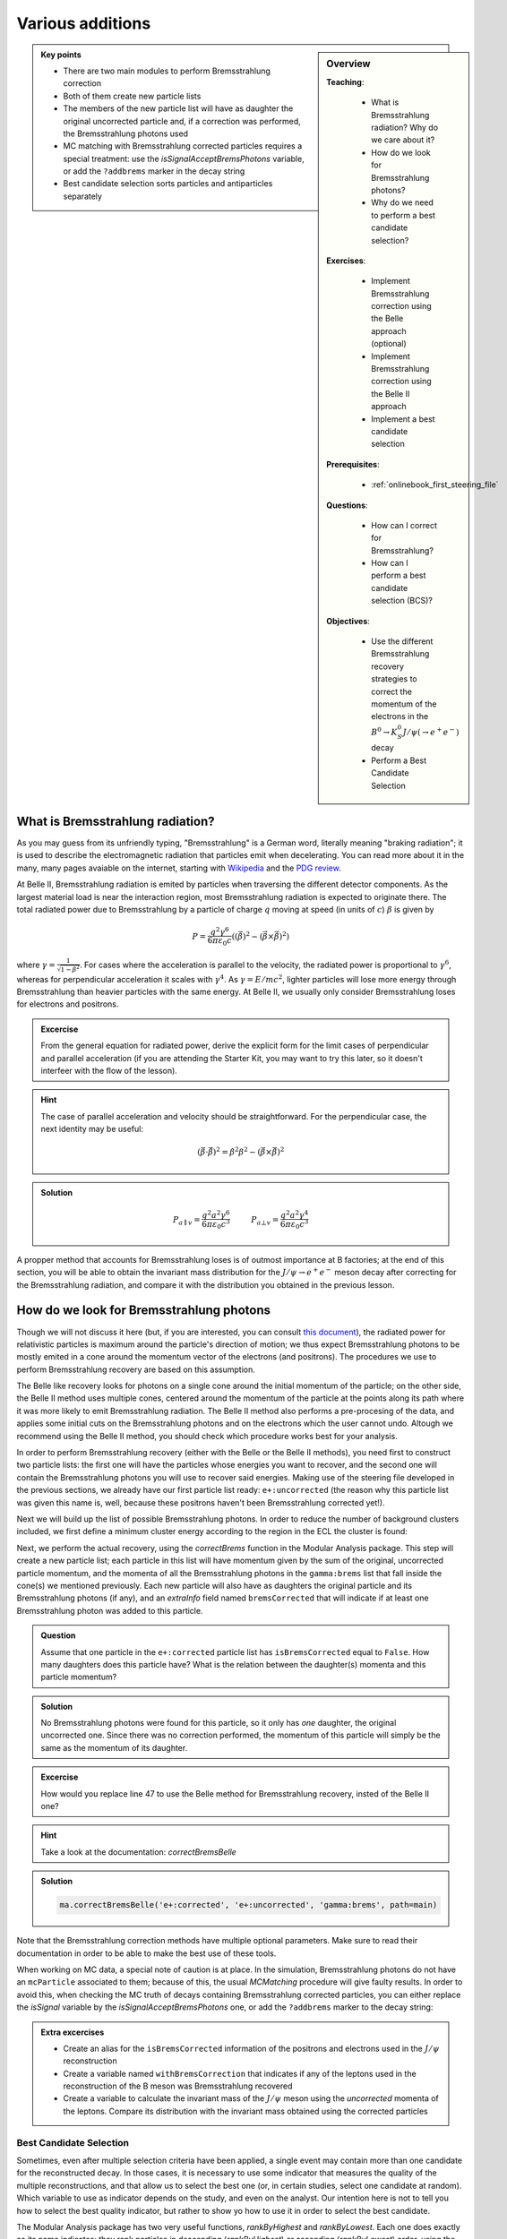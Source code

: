 .. _onlinebook_various_additions:

Various additions
=================

.. sidebar:: Overview
    :class: overview

    **Teaching**: 

        * What is Bremsstrahlung radiation? Why do we care about it?
        * How do we look for Bremsstrahlung photons?
        * Why do we need to perform a best candidate selection?

    **Exercises**: 

        * Implement Bremsstrahlung correction using the Belle approach (optional)
        * Implement Bremsstrahlung correction using the Belle II approach
        * Implement a best candidate selection

    **Prerequisites**: 
    	
    	* :ref:`onlinebook_first_steering_file`

    **Questions**:

        * How can I correct for Bremsstrahlung?
        * How can I perform a best candidate selection (BCS)?

    **Objectives**:

        * Use the different Bremsstrahlung recovery strategies to correct the momentum of the electrons in the :math:`B^0 \to K_S^0 J/\psi\left(\to e^+ e^-\right)` decay
        * Perform a Best Candidate Selection

.. admonition:: Key points
    :class: key-points

    * There are two main modules to perform Bremsstrahlung correction
    * Both of them create new particle lists
    * The members of the new particle list will have as daughter the original uncorrected particle and, if a correction was performed, the Bremsstrahlung photons used
    * MC matching with Bremsstrahlung corrected particles requires a special treatment: use the `isSignalAcceptBremsPhotons` variable, or add the ``?addbrems`` marker in the decay string
    * Best candidate selection sorts particles and antiparticles separately

What is Bremsstrahlung radiation?
---------------------------------

As you may guess from its unfriendly typing, "Bremsstrahlung" is a German word, literally meaning "braking radiation"; it is used to describe the electromagnetic radiation that particles emit when decelerating. You can read more about it in the many, many pages avaiable on the internet, starting with `Wikipedia <https://en.wikipedia.org/wiki/Bremsstrahlung>`_ and the `PDG review <https://pdg.lbl.gov/2020/reviews/rpp2020-rev-passage-particles-matter.pdf>`_.

At Belle II, Bremsstrahlung radiation is emited by particles when traversing the different detector components. As the largest material load is near the interaction region, most Bremsstrahlung radiation is expected to originate there. The total radiated power due to Bremsstrahlung by a particle of charge :math:`q` moving at speed (in units of :math:`c`) :math:`\beta` is given by

.. math::

        P = \frac{q^2\gamma^6}{6\pi\varepsilon_0 c}\left(\left(\dot{\vec{\beta}}\right)^2 - \left(\vec{\beta} \times \dot{\vec{\beta}}\right)^2\right)

where :math:`\gamma = \frac{1}{\sqrt{1-\beta^2}}`. For cases where the acceleration is parallel to the velocity, the radiated power is proportional to :math:`\gamma^6`, whereas for perpendicular acceleration it scales with :math:`\gamma^4`. As :math:`\gamma = E/mc^2`, lighter particles will lose more energy through Bremsstrahlung than heavier particles with the same energy. At Belle II, we usually only consider Bremsstrahlung loses for electrons and positrons.

.. admonition:: Excercise
   :class: excercise stacked

   From the general equation for radiated power, derive the explicit form for the limit cases of perpendicular and parallel acceleration (if you are attending the Starter Kit, you may want to try this later, so it doesn't interfeer with the flow of the lesson).

.. admonition:: Hint
   :class: toggle xhint stacked

   The case of parallel acceleration and velocity should be straightforward. For the perpendicular case, the next identity may be useful:

   .. math::

        \left(\vec{\beta}\cdot \dot{\vec{\beta}}\right)^2 = \dot{\beta}^2\beta^2 - \left(\vec{\beta} \times \dot{\vec{\beta}}\right)^2

.. admonition:: Solution
   :class: toggle solution

   .. math::

        P_{a\parallel v} = \frac{q^2a^2\gamma^6}{6\pi\varepsilon_0c^3} \hspace{1cm} P_{a\bot v} = \frac{q^2a^2\gamma^4}{6\pi\varepsilon_0c^3}

A propper method that accounts for Bremsstrahlung loses is of outmost importance at B factories; at the end of this section, you will be able to obtain the invariant mass distribution for the :math:`J/\psi \to e^+e^-` meson decay after correcting for the Bremsstrahlung radiation, and compare it with the distribution you obtained in the previous lesson.

How do we look for Bremsstrahlung photons
-----------------------------------------

Though we will not discuss it here (but, if you are interested, you can consult `this document <http://kirkmcd.princeton.edu/examples/moving_far.pdf>`_), the radiated power for relativistic particles is maximum around the particle's direction of motion; we thus expect Bremsstrahlung photons to be mostly emited in a cone around the momentum vector of the electrons (and positrons). The procedures we use to perform Bremsstrahlung recovery are based on this assumption. 

The Belle like recovery looks for photons on a single cone around the initial momentum of the particle; on the other side, the Belle II method uses multiple cones, centered around the momentum of the particle at the points along its path where it was more likely to emit Bremsstrahlung radiation. The Belle II method also performs a pre-procesing of the data, and applies some initial cuts on the Bremsstrahlung photons and on the electrons which the user cannot undo. Altough we recommend using the Belle II method, you should check which procedure works best for your analysis.

In order to perform Bremsstrahlung recovery (either with the Belle or the Belle II methods), you need first to construct two particle lists: the first one will have the particles whose energies you want to recover, and the second one will contain the Bremsstrahlung photons you will use to recover said energies. Making use of the steering file developed in the previous sections, we already have our first particle list ready: ``e+:uncorrected`` (the reason why this particle list was given this name is, well, because these positrons haven't been Bremsstrahlung corrected yet!). 

Next we will build up the list of possible Bremsstrahlung photons. In order to reduce the number of background clusters included, we first define a minimum cluster energy according to the region in the ECL the cluster is found:

.. code-block:: python3
   :lineno-start: 33

    #  apply Bremsstrahlung correction to electrons
   variables.addAlias(
    "goodFWDGamma", "passesCut(clusterReg == 1 and clusterE > 0.075)"
   )
   variables.addAlias(
    "goodBRLGamma", "passesCut(clusterReg == 2 and clusterE > 0.05)"
   )
   variables.addAlias(
    "goodBWDGamma", "passesCut(clusterReg == 3 and clusterE > 0.1)"
   )
   variables.addAlias(
    "goodGamma", "passesCut(goodFWDGamma or goodBRLGamma or goodBWDGamma)"
   )
   ma.fillParticleList("gamma:brems", "goodGamma", path=main)

Next, we perform the actual recovery, using the `correctBrems` function in the Modular Analysis package. This step will create a new particle list; each particle in this list will have momentum given by the sum of the original, uncorrected particle momentum, and the momenta of all the Bremsstrahlung photons in the ``gamma:brems`` list that fall inside the cone(s) we mentioned previously. Each new particle will also have as daughters the original particle and its Bremsstrahlung photons (if any), and an `extraInfo` field named ``bremsCorrected`` that will indicate if at least one Bremsstrahlung photon was added to this particle. 

.. code-block:: python3
   :lineno-start: 47

   ma.correctBrems("e+:corrected", "e+:uncorrected", "gamma:brems", path=main)
   variables.addAlias("isBremsCorrected", "extraInfo(bremsCorrected)")

.. admonition:: Question
   :class: excercise stacked

   Assume that one particle in the ``e+:corrected`` particle list has ``isBremsCorrected`` equal to ``False``. How many daughters does this particle have? What is the relation between the daughter(s) momenta and this particle momentum?

.. admonition:: Solution
   :class: toggle solution

   No Bremsstrahlung photons were found for this particle, so it only has *one* daughter, the original uncorrected one. Since there was no correction performed, the momentum of this particle will simply be the same as the momentum of its daughter.
.. admonition:: Excercise
   :class: excercise stacked

   How would you replace line 47 to use the Belle method for Bremsstrahlung recovery, insted of the Belle II one?

.. admonition:: Hint
   :class: toggle xhint stacked

   Take a look at the documentation: `correctBremsBelle`

.. admonition:: Solution
   :class: toggle solution

   .. code-block:: python3

      ma.correctBremsBelle('e+:corrected', 'e+:uncorrected', 'gamma:brems', path=main)

Note that the Bremsstrahlung correction methods have multiple optional parameters. Make sure to read their documentation in order to be able to make the best use of these tools.

When working on MC data, a special note of caution is at place. In the simulation, Bremsstrahlung photons do not have an ``mcParticle`` associated to them; because of this, the usual `MCMatching` procedure will give faulty results. In order to avoid this, when checking the MC truth of decays containing Bremsstrahlung corrected particles,  you can either replace the `isSignal` variable by the `isSignalAcceptBremsPhotons` one, or add the ``?addbrems`` marker to the decay string:

.. code-block:: python3
   :lineno-start: 50

   # combine final state particles to form composite particles
   ma.reconstructDecay(
    "J/psi:ee -> e+:corrected e-:corrected ?addbrems",
    cut="dM < 0.11",
    path=main,
   )

.. admonition:: Extra excercises
   :class: excercise stacked

   * Create an alias for the ``isBremsCorrected`` information of the positrons and electrons used in the :math:`J/\psi` reconstruction
   * Create a variable  named ``withBremsCorrection`` that indicates if any of the leptons used in the reconstruction of the B meson was Bremsstrahlung recovered
   * Create a variable to calculate the invariant mass of the :math:`J/\psi` meson using the *uncorrected* momenta of the leptons. Compare its distribution with the invariant mass obtained using the corrected particles


Best Candidate Selection
________________________

Sometimes, even after multiple selection criteria have been applied, a single event may contain more than one candidate for
the reconstructed decay. In those cases, it is necessary to use some indicator that measures the quality of the multiple reconstructions, and that allow us to select the best one (or, in certain studies, select one candidate at random). Which variable to use as indicator depends on the study, and even on the analyst. Our intention here is not to tell you how to select the best quality indicator, but rather to show yo how to use it in order to select the best candidate.

The Modular Analysis package has two very useful functions, `rankByHighest` and `rankByLowest`. Each one does exactly as its name indicates: they rank particles in descending (`rankByHighest`) or ascending (`rankByLowest`) order, using the value of the variable provided as a parameter. They append to each particle an `extraInfo` field with the name ``${variable}_rank``, with the best candidate having the value one (1). Notice that *each particle/anti-particle list is sorted separately*, i.e.,if certain event has multiple :math:`B^+` and :math:`B^-` candidates, and you apply the ranking function to any of the particle lists, each list will be ranked separetely. 

Best candidate selection can then be performed by simply selecting the particle with the lowest rank. You can do that by either applying a cut on the particle list, or directly through the `rankByHighest` and `rankByLowest` functions, by specifing a non-zero value for the ``numBest`` parameter. Make sure to check the documentation of these functions.

Continuing with our example, we will make a best candidate selection using the :b2:var:`random` variable, which returns a random number between 0 and 1 for each candidate. We will select candidates with the largest value of `random`. In order to have uniform results across different sessions, we manually set the random seed.

.. code-block:: python3
   :lineno-start: 74

   # perform best candidate selection
   b2.set_random_seed("Belle II StarterKit")
   ma.rankByHighest("B0", variable="random", numBest=1, path=main)

As the ``numBest`` parameter is nonzero, at most only one :math:`B^0` and only one :math:`\overline{B}^0` will be kept 
for each event.

.. warning::
   Best candidate selection is used to pick the most adequately reconstructed decay, after all other selection cuts have 
   been applied. As so, make sure to include it **after** you have performed all the other cuts in your analysis.

.. admonition:: Extra excercises

   * Remove the ``numBest`` parameter from the `rankByHighest` function, and store both the ``random`` and  the ``extraInfo(random_rank)`` variables. You can, and probably should, use aliases for this. Make sure that the ranking is working properly by plotting one variable against the other for events with more than one candidate (the number of candidates for a certain event is stored authomatically when performing a reconstruction. Take a look at the output root file in order to find how is this variable named).
   * Can you think of a good variable to rank our B mesons? Try to select candidates based on this new variable, and compare how much do your results improve by, i.e., comparing the number of true positives, false negatives, or the distributions of fitting variables such as the beam constrained mass.

.. note:: 

   From light release ``light-2008-kronos``, the Modular Analysis package introduces the conveniece function `applyRandomCandidateSelection`, which is equivalent to using `rankByHighest` or `rankByLowest` with the `random` variable, and with ``numBest`` equal to 1.
